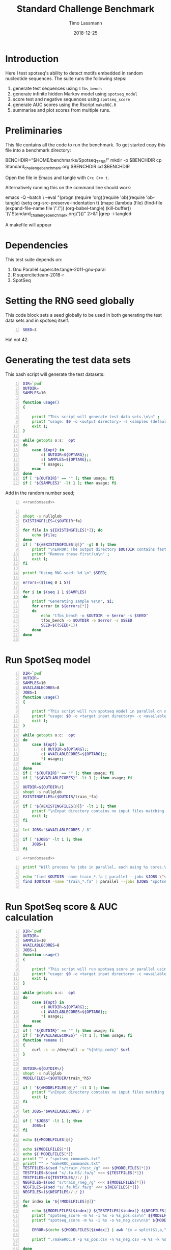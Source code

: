 #+TITLE:  Standard Challenge Benchmark
#+AUTHOR: Timo Lassmann
#+EMAIL:  timo.lassmann@telethonkids.org.au
#+DATE:   2018-12-25
#+LATEX_CLASS: report
#+OPTIONS:  toc:nil
#+OPTIONS: H:4
#+LATEX_CMD: pdflatex
* Introduction 
  Here I test spotseq's ability to detect motifs embedded in random nucleotide sequences. The suite runs the following steps:
  1) generate test sequences using =tfbs_bench=
  2) generate infinite hidden Markov model using =spotseq_model= 
  3) score test and negative sequences using =spotseq_score= 
  4) generate AUC scores using the Rscript =makeROC.R=
  5) summarise and plot scores from multiple runs. 
* Preliminaries 

  This file contains all the code to run the benchmark. To get started copy this file into a benchmark directory: 

  #+BEGIN_EXAMPLE sh -n 
  BENCHDIR="$HOME/benchmarks/Spotseq_TFBS/"
  mkdir -p $BENCHDIR
  cp Standard_challenge_benchmark.org $BENCHDIR
  cd $BENCHDIR
  #+END_EXAMPLE


  Open the file in Emacs and tangle with =C+c C+v t=.

  Alternatively running this on the command line should work: 

  #+BEGIN_EXAMPLE sh -n 
  emacs -Q --batch \
    --eval "(progn
    (require 'org)(require 'ob)(require 'ob-tangle)
    (setq org-src-preserve-indentation t)
    (mapc (lambda (file)
    (find-file (expand-file-name file \".\"))
    (org-babel-tangle)
    (kill-buffer)) '(\"Standard_challenge_benchmark.org\")))" 2>&1 |grep -i tangled
  #+END_EXAMPLE

   A makefile will appear 

* Dependencies 

  This test suite depends on:
  1) Gnu Parallel supercite:tange-2011-gnu-paral
  2) R supercite:team-2018-r 
  3) SpotSeq 

* Setting the RNG seed globally

  This code block sets a seed globally to be used in both generating the test data sets and in spotseq itself.
  #+NAME: randomseed
  #+BEGIN_SRC sh -n :exports code :results none :noweb yes
    SEED=3
  #+END_SRC

  Ha! not 42. 

* Generating the test data sets 

  This bash script will generate the test datasets: 

  #+BEGIN_SRC bash -n :tangle gen_test_datasets.sh :shebang #!/usr/bin/env bash :noweb yes
    DIR=`pwd`
    OUTDIR=
    SAMPLES=10

    function usage()
    {

        printf "This script will generate test data sets.\n\n" ;
        printf "usage: $0 -o <output directory> -s <samples (default 10)>\n\n" ;
        exit 1;
    }

    while getopts o:s:  opt
    do
        case ${opt} in
            o) OUTDIR=${OPTARG};;
            s) SAMPLES=${OPTARG};;
            ,*) usage;;
        esac
    done
    if [ "${OUTDIR}" == "" ]; then usage; fi
    if [ "${SAMPLES}" -lt 1 ]; then usage; fi
  #+END_SRC
  Add in the random number seed;
  #+BEGIN_SRC bash -n :tangle gen_test_datasets.sh :shebang #!/usr/bin/env sh :noweb yes
    <<randomseed>>
  #+END_SRC

  #+BEGIN_SRC bash -n :tangle gen_test_datasets.sh :shebang #!/usr/bin/env sh :noweb yes

    shopt -s nullglob
    EXISTINGFILES=($OUTDIR*fa) 

    for file in ${EXISTINGFILES[*]}; do
        echo $file;
    done
    if [ "${#EXISTINGFILES[@]}" -gt 0 ]; then 
        printf "\nERROR: The output directory $OUTDIR contains fasta files (see above).\n\n" ;
        printf "Remove these first!\n\n" ;
        exit 1;
    fi

    printf "Using RNG seed: %d \n" $SEED;

    errors=($(seq 0 1 5))

    for i in $(seq 1 1 $SAMPLES)
    do
        printf "Generating sample %s\n", $i;
        for error in ${errors[*]}
        do
            echo "tfbs_bench -o $OUTDIR -e $error -s $SEED"
            tfbs_bench -o $OUTDIR -e $error -s $SEED
            SEED=$((SEED+1))
        done
    done

  #+END_SRC

* Run SpotSeq model


  #+BEGIN_SRC bash -n :tangle run_spotseq_model.sh :shebang #!/usr/bin/env bash :noweb yes
    DIR=`pwd`
    OUTDIR=
    SAMPLES=10
    AVAILABLECORES=8
    JOBS=1
    function usage()
    {

        printf "This script will run spotseq model in parallel on all train_*>.fa files in a target directory.\n\n" ;
        printf "usage: $0 -o <target input directory> -c <available cores (default 8)>\n\n" ;
        exit 1;
    }

    while getopts o:c:  opt
    do
        case ${opt} in
            o) OUTDIR=${OPTARG};;
            c) AVAILABLECORES=${OPTARG};;
            ,*) usage;;
        esac
    done
    if [ "${OUTDIR}" == "" ]; then usage; fi
    if [ "${AVAILABLECORES}" -lt 1 ]; then usage; fi

    OUTDIR=${OUTDIR%/}
    shopt -s nullglob
    EXISTINGFILES=($OUTDIR/train_*fa) 

    if [ "${#EXISTINGFILES[@]}" -lt 1 ]; then
        printf "\nInput directory contains no input files matching train_*.fa\n\n";
        exit 1;
    fi

    let JOBS="$AVAILABLECORES / 8" 

    if [ "$JOBS" -lt 1 ]; then
        JOBS=1
    fi
  #+END_SRC


  #+BEGIN_SRC bash -n :tangle run_spotseq_model.sh :shebang #!/usr/bin/env bash :noweb yes
    <<randomseed>>
  #+END_SRC

  #+BEGIN_SRC bash -n :tangle run_spotseq_model.sh :shebang #!/usr/bin/env bash :noweb yes
    printf "Will process %s jobs in parallel, each using %s cores.\n"  $JOBS 8;

    echo "find $OUTDIR -name train_*.fa | parallel --jobs $JOBS \"spotseq_model -i {} -o {}.h5 --nthreads 8 --niter 10000 --seed $SEED\"";
    find $OUTDIR -name "train_*.fa" | parallel --jobs $JOBS "spotseq_model -i {} -o {}.h5 --nthreads 8 --niter 10000  --seed $SEED"

  #+END_SRC 


* Run SpotSeq score & AUC calculation


  #+BEGIN_SRC bash -n :tangle run_spotseq_score.sh :shebang #!/usr/bin/env bash :noweb yes
    DIR=`pwd`
    OUTDIR=
    SAMPLES=10
    AVAILABLECORES=8
    JOBS=1
    function usage()
    {

        printf "This script will run spotseq score in parallel using all train_*>.h5 model files in a target directory.\n\n" ;
        printf "usage: $0 -o <target input directory> -c <available cores (default 8)>\n\n" ;
        exit 1;
    }

    while getopts o:c:  opt
    do
        case ${opt} in
            o) OUTDIR=${OPTARG};;
            c) AVAILABLECORES=${OPTARG};;
            ,*) usage;;
        esac
    done
    if [ "${OUTDIR}" == "" ]; then usage; fi
    if [ "${AVAILABLECORES}" -lt 1 ]; then usage; fi
    function rename ()
    {
        curl -s -o /dev/null -w "%{http_code}" $url
    }


    OUTDIR=${OUTDIR%/}
    shopt -s nullglob
    MODELFILES=($OUTDIR/train_*h5) 

    if [ "${#MODELFILES[@]}" -lt 1 ]; then
        printf "\nInput directory contains no input files matching *.h5\n\n";
        exit 1;
    fi

    let JOBS="$AVAILABLECORES / 8" 

    if [ "$JOBS" -lt 1 ]; then
        JOBS=1
    fi

    echo ${#MODELFILES[@]}

    echo ${MODELFILES[*]}
    echo ${!MODELFILES[*]}
    printf "" > "spotseq_commands.txt"
    printf "" > "makeROC_commands.txt"
    TESTFILES=$(sed "s/train_/test_/g" <<< ${MODELFILES[*]})
    TESTFILES=$(sed "s/.fa.h5/.fa/g" <<< ${TESTFILES[*]})
    TESTFILES=(${TESTFILES//:/ })
    NEGFILES=$(sed "s/train_/neg_/g" <<< ${MODELFILES[*]})
    NEGFILES=$(sed "s/.fa.h5/.fa/g" <<< ${NEGFILES[*]})
    NEGFILES=(${NEGFILES//:/ })

    for index in "${!MODELFILES[@]}"
    do
        echo ${MODELFILES[$index]} ${TESTFILES[$index]} ${NEGFILES[$index]}
        printf "spotseq_score -m %s -i %s -o %s_pos.csv\n" ${MODELFILES[$index]} ${TESTFILES[$index]} ${MODELFILES[$index]} >> "spotseq_commands.txt"
        printf "spotseq_score -m %s -i %s -o %s_neg.csv\n\n" ${MODELFILES[$index]} ${NEGFILES[$index]} ${MODELFILES[$index]}  >> "spotseq_commands.txt"

        ERROR=$(echo ${MODELFILES[$index]} | awk '{x = split($1,a,"_"); gsub(".fa.h5","",a[x]); gsub("k","",a[x]); print a[x]}')
    
        printf "./makeROC.R -p %s_pos.csv -n %s_neg.csv -e %s -k %s\n" ${MODELFILES[$index]} ${MODELFILES[$index]} ${MODELFILES[$index]}  $ERROR >> "makeROC_commands.txt"

    done


    printf "Will process %s jobs in parallel, each using %s cores.\n"  $JOBS 8;
    parallel --jobs $JOBS < spotseq_commands.txt
    parallel --jobs $JOBS < makeROC_commands.txt


    #+END_SRC 

* Plotting and summary statistics 

The script below takes log-odds scores from positive and negative test sequences, draws an area under receiver operating characteristic curve (ROC) and writes output to file. The script also plots the curves (use -d dark versions I prefer to use in presentations.

   #+BEGIN_SRC R -n :tangle makeROC.R :shebang #!/usr/bin/env Rscript :noweb yes
     library(optparse)
     sessionInfo()
     dark <- FALSE;
     error <- 0;
     option_list = list(
         make_option(c("-p", "--positive"),
                     type="character",
                     default=NULL,
                     help="scores for positive test sequences.",
                     metavar="character"),
         make_option(c("-n", "--negative"),
                     type="character",
                     default=NULL,
                     help="scores for the negative test sequences.",
                     metavar="character"),
         make_option(c("-e", "--experimentname"),
                     type="character",
                     default=NULL,
                     help="Experiment name.",
                     metavar="character"),
         make_option(c("-s", "--summary"),
                     type="character",
                     default="stats.csv",
                     help="Summary stats file name [stats.csv].",
                     metavar="character"),
         make_option(c("-k", "--error"),
                     type="integer",
                     default=0,
                     help="Errors.",
                     metavar="character"),
         make_option(c("-d", "--dark"), action="store_true", default=FALSE,
                     help="use dark theme (for presentations)")


     );

     opt_parser <- OptionParser(option_list=option_list,
                                description = "\nLoad singleR object and make plots.",
                                epilogue = "Example:\n\n  Blah  \n\n");
     opt <- parse_args(opt_parser);

     if(opt$dark){
         dark <- TRUE
     }

     error <-  opt$error;

    summaryfilename <- opt$summary

     if (is.null(opt$positive)){
         print_help(opt_parser)
         stop("Missing infile!\n", call.=FALSE)
     }
     if (is.null(opt$negative)){
         print_help(opt_parser)
         stop("Missing infile!\n", call.=FALSE)
     }

     posname <- opt$positive
     negname <- opt$negative
     name <- opt$experimentname
     pos = read.csv(posname,header = T,row.names= 1)
     neg = read.csv(negname,header = T,row.names= 1)


     <<Rlibraries>>

     response = c(rep(1,dim(pos)[1]), rep(0,dim(neg)[1]))
     predictor = c(pos[,1],neg[,1])

                                             #roc = roc(response,predictor)

     x = cbind(response,predictor)
     x = as.data.frame(x)


     if(dark){
         p = ggplot(x , aes(d = response, m = predictor))
         p <- op +  geom_roc(labels = FALSE,
                             fill=rgb(0,0,20,maxColorValue = 255),
                             color=rgb(220,210,200,maxColorValue = 255))

         p <- p + geom_abline(intercept = 0, slope = 1, color=rgb(220,210,200,maxColorValue = 255))
         p <- p +scale_x_continuous(limits = c(0,1), expand = c(0, 0))
         p <- p + scale_y_continuous(limits = c(0,1), expand = c(0, 0))

         p <- p + annotate("text",
                           color=rgb(220,210,200,maxColorValue = 255),
                           x = .75,
                           y = .25,
                           label = paste("AUC =", round(calc_auc(p)$AUC, 4)))
         p  <-  p + xlab("1-Specificity (FPR)")
         p  <-  p + ylab("Sensitivity (TPR)")

         p <- p + theme_classic()
         p <- p + theme(panel.background = element_rect(fill =rgb(0,0,20,maxColorValue = 255),colour = rgb(0,0,20,maxColorValue = 255)),
                        text = element_text(colour=rgb(220,210,200,maxColorValue = 255)),
                        rect = element_rect(fill = rgb(0,0,20,maxColorValue = 255),colour=rgb(0,0,20,maxColorValue = 255)),
                        line = element_line(colour =rgb(220,210,200,maxColorValue = 255)),
                        axis.text = element_text(colour =rgb(220,210,200,maxColorValue = 255)),
                        axis.line = element_line(colour =rgb(220,210,200,maxColorValue = 255)),
                        axis.ticks = element_line(colour = rgb(220,210,200,maxColorValue = 255)),
                        )
     }else{
         p = ggplot(x , aes(d = response, m = predictor)) + geom_roc(labels = FALSE)

         p <- p + geom_abline(intercept = 0, slope = 1)
         p <- p +scale_x_continuous(limits = c(0,1), expand = c(0, 0))
         p <- p + scale_y_continuous(limits = c(0,1), expand = c(0, 0))

         p <- p + annotate("text",
                           x = .75,
                           y = .25,
                           label = paste("AUC =", round(calc_auc(p)$AUC, 4)))
         p  <-  p + xlab("1-Specificity (FPR)")
         p  <-  p + ylab("Sensitivity (TPR)")
     }
     metadata <- tribble(~name,~error, ~AUC,
                         paste0(basename(name)), error, round(calc_auc(p)$AUC, 4))

     metadata
     if(!file.exists(summaryfilename)){
         write_csv(metadata, summaryfilename,  na = "NA", append = TRUE, col_names = TRUE)
     }else{
         write_csv(metadata, summaryfilename, na = "NA", append = TRUE, col_names = FALSE)
     }

     outname = paste0("ROC_",basename(name),".jpg");
     jpeg(outname,width = 480, height = 480, units = "px", pointsize = 12,     quality = 90)

     p




     dev.off()
     #options(tikzDocumentDeclaration = '\\documentclass{beamer}')
     #outname = paste0("ROC_",basename(name),".tex");
     #tikz(outname,width = 2, height = 2)

     #dev.off()

   #+END_SRC






code to summarise the results. 

#+BEGIN_SRC R -n 
library(tidyverse)
dat= read_csv("metadata.csv") 
class(dat[[2]])<-"character"
ggplot(dat,aes(x = error, y = AUC)) + geom_boxplot()+ geom_jitter(width = 0.2)

#+END_SRC


* Sanity checks and convenience scripts

** Check for SpotSeq installation

   #+BEGIN_SRC bash -n :tangle check_for_programs.sh :shebang #!/usr/bin/env bash
     programs=(Rscript parallel pkg-config spotseq_model spotseq_score tfbs_bench)

     printf "Running Sanity checks:\n";

     for item in ${programs[*]}
     do
         if which $item >/dev/null; then
             printf "%15s found.\n"  $item;
         else
             printf "\nERROR: %s not found!\n\n" $item;
             exit 1;
         fi
     done
   #+END_SRC

** Check for libraries 
   
   Here I define the list of libraries I'll be using. 
   
   #+NAME: liblist
   #+BEGIN_SRC R -n :exports code :results none
     libraries <- c("devtools","optparse","tidyverse","plotROC")
   #+END_SRC
   
   Script to test if libraries are present.
   #+BEGIN_SRC R -n :tangle test_for_libraries.R :shebang #!/usr/bin/env Rscript :noweb yes :exports code :results none
     <<liblist>>
     Sys.info()["nodename"]
     for(library in libraries) 
     { 
         f = is.element(library, installed.packages()[,1])
         print(paste("Library",library, "is installed?", f))
         if(!f)
         {
             message("Missing library:",library )
             quit(status=1)
         }
     }
     quit(status=0)
   #+END_SRC
   
   
   #+BEGIN_SRC sh -n :results output :exports both
     ./test_for_libraries.R
   #+END_SRC
   install.packages("tidyverse")
   Code block to load the libraries in R code.

   #+NAME: Rlibraries
   #+BEGIN_SRC R -n :exports code :results none :noweb yes
     <<liblist>>
     lapply(libraries, FUN = function(X) {
         do.call("library", list(X)) 
     })

   #+END_SRC

** Makefile to kick off the analysis

    1) Makefile 

#+BEGIN_SRC makefile -n :tangle Makefile
check: check_r_libs 
	@ echo Done

tangle:
	./tangleorgs.sh Standard_challenge_benchmark.org

check_r_libs: check_programs
	@ $$(pwd)/test_for_libraries.R
	@ if [ $$? -ne 0 ]; then exit; fi;
	@ echo R libs found 

check_programs:  tangle
	@ $$(pwd)/check_for_programs.sh
	@ if [ $$? -ne 0 ]; then exit; fi;
	@ echo Programs found

#+END_SRC

** script to tangle analysis org documents from command line

#+BEGIN_SRC bash -n :tangle tangleorgs.sh :tangle-mode (identity #o700) :shebang #!/usr/bin/env bash
#
# tangle files with org-mode
#
DIR=`pwd`
FILES=""

function usage()
{
cat <<EOF

This script will:

1) tangle the input file 

usage: $0   <a.org> <b.org> ...
EOF
exit 1;
}

while getopts i:  opt
do
case ${opt} in
i) INDIR=${OPTARG};;
*) usage;;
esac
done
     
# wrap each argument in the code required to call tangle on it
for i in $@; do
   FILES="$FILES \"$i\""
done

if [ "${FILES}" = "" ]; then usage; fi
     
emacs -Q --batch \
  --eval "(progn
  (require 'org)(require 'ob)(require 'ob-tangle)
  (setq org-src-preserve-indentation t)
  (mapc (lambda (file)
  (find-file (expand-file-name file \"$DIR\"))
  (org-babel-tangle)
  (kill-buffer)) '($FILES)))" 2>&1 |grep -i tangled

#+END_SRC

* References 

#+BEGIN_SRC latex 
  \printbibliography[heading=none]

#+END_SRC

* Versions 
  #+BEGIN_SRC emacs-lisp -n :exports both :eval yes
    (princ (concat
            (format "Emacs version: %s\n"
                    (emacs-version))
            (format "org version: %s\n"
                    (org-version))))
  #+END_SRC

  #+RESULTS:
  : Emacs version: GNU Emacs 26.1 (build 1, x86_64-redhat-linux-gnu, GTK+ Version 3.22.30)
  :  of 2018-06-26
  : org version: 9.1.9

  #+BEGIN_SRC sh :results output :exports both :eval yes
    bash --version
  #+END_SRC


